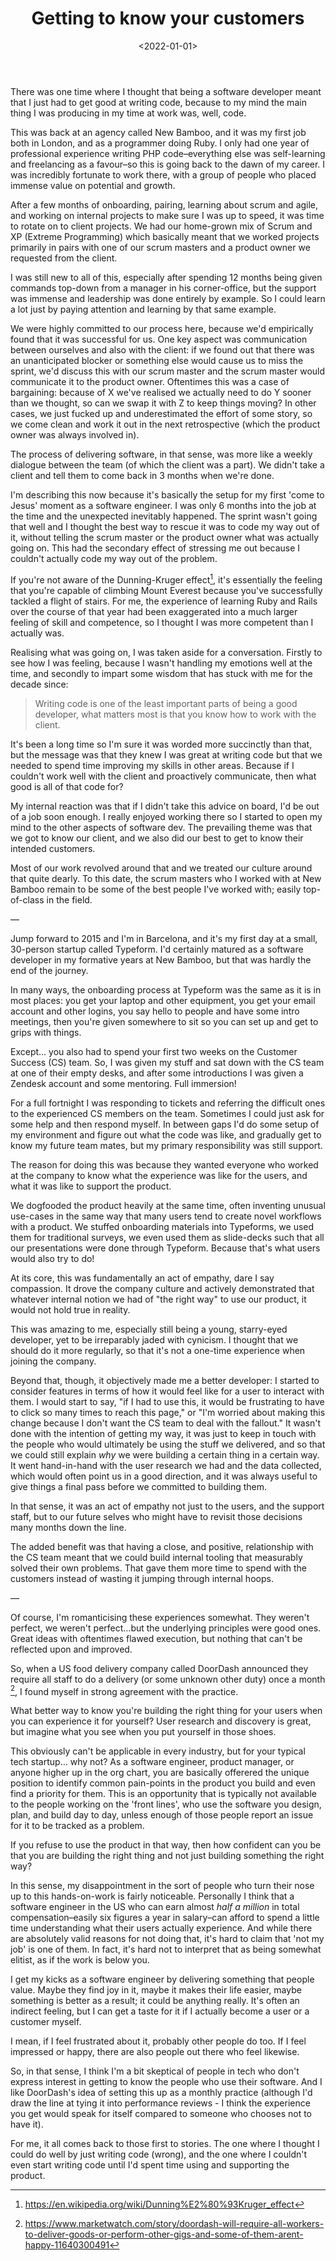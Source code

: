 #+TITLE: Getting to know your customers
#+DATE: <2022-01-01>
#+CATEGORY: personal

There was one time where I thought that being a software developer meant that I just had to get good at writing code, because to my mind the main thing I was producing in my time at work was, well, code.

This was back at an agency called New Bamboo, and it was my first job both in London, and as a programmer doing Ruby. I only had one year of professional experience writing PHP code--everything else was self-learning and freelancing as a favour--so this is going back to the dawn of my career. I was incredibly fortunate to work there, with a group of people who placed immense value on potential and growth.

After a few months of onboarding, pairing, learning about scrum and agile, and working on internal projects to make sure I was up to speed, it was time to rotate on to client projects. We had our home-grown mix of Scrum and XP (Extreme Programming) which basically meant that we worked projects primarily in pairs with one of our scrum masters and a product owner we requested from the client.

I was still new to all of this, especially after spending 12 months being given commands top-down from a manager in his corner-office, but the support was immense and leadership was done entirely by example. So I could learn a lot just by paying attention and learning by that same example.

We were highly committed to our process here, because we'd empirically found that it was successful for us. One key aspect was communication between ourselves and also with the client: if we found out that there was an unanticipated blocker or something else would cause us to miss the sprint, we'd discuss this with our scrum master and the scrum master would communicate it to the product owner. Oftentimes this was a case of bargaining: because of X we've realised we actually need to do Y sooner than we thought, so can we swap it with Z to keep things moving? In other cases, we just fucked up and underestimated the effort of some story, so we come clean and work it out in the next retrospective (which the product owner was always involved in).

The process of delivering software, in that sense, was more like a weekly dialogue between the team (of which the client was a part). We didn't take a client and tell them to come back in 3 months when we're done.

I'm describing this now because it's basically the setup for my first 'come to Jesus' moment as a software engineer. I was only 6 months into the job at the time and the unexpected inevitably happened. The sprint wasn't going that well and I thought the best way to rescue it was to code my way out of it, without telling the scrum master or the product owner what was actually going on. This had the secondary effect of stressing me out because I couldn't actually code my way out of the problem.

If you're not aware of the Dunning-Kruger effect[fn:1], it's essentially the feeling that you're capable of climbing Mount Everest because you've successfully tackled a flight of stairs. For me, the experience of learning Ruby and Rails over the course of that year had been exaggerated into a much larger feeling of skill and competence, so I thought I was more competent than I actually was.

Realising what was going on, I was taken aside for a conversation. Firstly to see how I was feeling, because I wasn't handling my emotions well at the time, and secondly to impart some wisdom that has stuck with me for the decade since:

#+begin_quote
Writing code is one of the least important parts of being a good developer, what matters most is that you know how to work with the client.
#+end_quote

It's been a long time so I'm sure it was worded more succinctly than that, but the message was that they knew I was great at writing code but that we needed to spend time improving my skills in other areas. Because if I couldn't work well with the client and proactively communicate, then what good is all of that code for?

My internal reaction was that if I didn't take this advice on board, I'd be out of a job soon enough. I really enjoyed working there so I started to open my mind to the other aspects of software dev. The prevailing theme was that we got to know our client, and we also did our best to get to know their intended customers.

Most of our work revolved around that and we treated our culture around that quite dearly. To this date, the scrum masters who I worked with at New Bamboo remain to be some of the best people I've worked with; easily top-of-class in the field.

---

Jump forward to 2015 and I'm in Barcelona, and it's my first day at a small, 30-person startup called Typeform. I'd certainly matured as a software developer in my formative years at New Bamboo, but that was hardly the end of the journey.

In many ways, the onboarding process at Typeform was the same as it is in most places: you get your laptop and other equipment, you get your email account and other logins, you say hello to people and have some intro meetings, then you're given somewhere to sit so you can set up and get to grips with things.

Except... you also had to spend your first two weeks on the Customer Success (CS) team. So, I was given my stuff and sat down with the CS team at one of their empty desks, and after some introductions I was given a Zendesk account and some mentoring. Full immersion!

For a full fortnight I was responding to tickets and referring the difficult ones to the experienced CS members on the team. Sometimes I could just ask for some help and then respond myself. In between gaps I'd do some setup of my environment and figure out what the code was like, and gradually get to know my future team mates, but my primary responsibility was still support.

The reason for doing this was because they wanted everyone who worked at the company to know what the experience was like for the users, and what it was like to support the product.

We dogfooded the product heavily at the same time, often inventing unusual use-cases in the same way that many users tend to create novel workflows with a product. We stuffed onboarding materials into Typeforms, we used them for traditional surveys, we even used them as slide-decks such that all our presentations were done through Typeform. Because that's what users would also try to do!

At its core, this was fundamentally an act of empathy, dare I say compassion. It drove the company culture and actively demonstrated that whatever internal notion we had of "the right way" to use our product, it would not hold true in reality.

This was amazing to me, especially still being a young, starry-eyed developer, yet to be irreparably jaded with cynicism. I thought that we should do it more regularly, so that it's not a one-time experience when joining the company.

Beyond that, though, it objectively made me a better developer: I started to consider features in terms of how it would feel like for a user to interact with them. I would start to say, "if I had to use this, it would be frustrating to have to click so many times to reach this page," or "I'm worried about making this change because I don't want the CS team to deal with the fallout." It wasn't done with the intention of getting my way, it was just to keep in touch with the people who would ultimately be using the stuff we delivered, and so that we could still explain /why/ we were building a certain thing in a certain way. It went hand-in-hand with the user research we had and the data collected, which would often point us in a good direction, and it was always useful to give things a final pass before we committed to building them.

In that sense, it was an act of empathy not just to the users, and the support staff, but to our future selves who might have to revisit those decisions many months down the line.

The added benefit was that having a close, and positive, relationship with the CS team meant that we could build internal tooling that measurably solved their own problems. That gave them more time to spend with the customers instead of wasting it jumping through internal hoops.

---

Of course, I'm romanticising these experiences somewhat. They weren't perfect, we weren't perfect...but the underlying principles were good ones. Great ideas with oftentimes flawed execution, but nothing that can't be reflected upon and improved.

So, when a US food delivery company called DoorDash announced they require all staff to do a delivery (or some unknown other duty) once a month [fn:2], I found myself in strong agreement with the practice.

What better way to know you're building the right thing for your users when you can experience it for yourself? User research and discovery is great, but imagine what you see when you put yourself in those shoes.

This obviously can't be applicable in every industry, but for your typical tech startup... why not? As a software engineer, product manager, or anyone higher up in the org chart, you are basically offerered the unique position to identify common pain-points in the product you build and even find a priority for them. This is an opportunity that is typically not available to the people working on the 'front lines', who use the software you design, plan, and build day to day, unless enough of those people report an issue for it to be tracked as a problem.

If you refuse to use the product in that way, then how confident can you be that you are building the right thing and not just building something the right way?

In this sense, my disappointment in the sort of people who turn their nose up to this hands-on-work is fairly noticeable. Personally I think that a software engineer in the US who can earn almost /half a million/ in total compensation--easily six figures a year in salary--can afford to spend a little time understanding what their users actually experience. And while there are absolutely valid reasons for not doing that, it's hard to claim that 'not my job' is one of them. In fact, it's hard not to interpret that as being somewhat elitist, as if the work is below you.

I get my kicks as a software engineer by delivering something that people value. Maybe they find joy in it, maybe it makes their life easier, maybe something is better as a result; it could be anything really. It's often an indirect feeling, but I can get a taste for it if I actually become a user or a customer myself.

I mean, if I feel frustrated about it, probably other people do too. If I feel impressed or happy, there are also people out there who feel likewise.

So, in that sense, I think I'm a bit skeptical of people in tech who don't express interest in getting to know the people who use their software. And I like DoorDash's idea of setting this up as a monthly practice (although I'd draw the line at tying it into performance reviews - I think the experience you get would speak for itself compared to someone who chooses not to have it).

For me, it all comes back to those first to stories. The one where I thought I could do well by just writing code (wrong), and the one where I couldn't even start writing code until I'd spent time using and supporting the product.

[fn:1] https://en.wikipedia.org/wiki/Dunning%E2%80%93Kruger_effect
[fn:2] https://www.marketwatch.com/story/doordash-will-require-all-workers-to-deliver-goods-or-perform-other-gigs-and-some-of-them-arent-happy-11640300491
